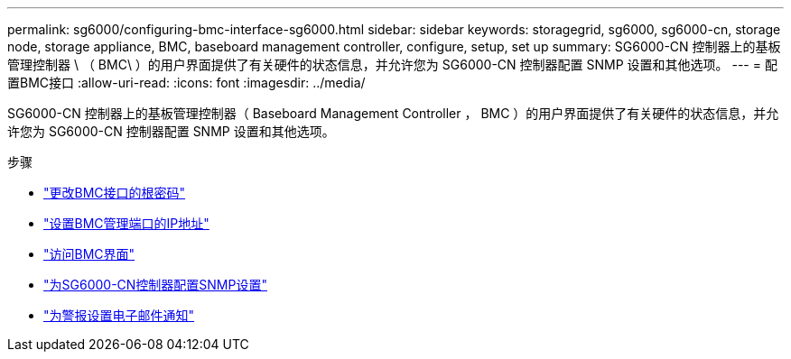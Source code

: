 ---
permalink: sg6000/configuring-bmc-interface-sg6000.html 
sidebar: sidebar 
keywords: storagegrid, sg6000, sg6000-cn, storage node, storage appliance, BMC, baseboard management controller, configure, setup, set up 
summary: SG6000-CN 控制器上的基板管理控制器 \ （ BMC\ ）的用户界面提供了有关硬件的状态信息，并允许您为 SG6000-CN 控制器配置 SNMP 设置和其他选项。 
---
= 配置BMC接口
:allow-uri-read: 
:icons: font
:imagesdir: ../media/


[role="lead"]
SG6000-CN 控制器上的基板管理控制器（ Baseboard Management Controller ， BMC ）的用户界面提供了有关硬件的状态信息，并允许您为 SG6000-CN 控制器配置 SNMP 设置和其他选项。

.步骤
* link:changing-root-password-for-bmc-interface-sg6000.html["更改BMC接口的根密码"]
* link:setting-ip-address-for-bmc-management-port-sg6000.html["设置BMC管理端口的IP地址"]
* link:accessing-bmc-interface-sg6000.html["访问BMC界面"]
* link:configuring-snmp-settings-for-sg6000-cn-controller.html["为SG6000-CN控制器配置SNMP设置"]
* link:setting-up-email-notifications-for-alerts.html["为警报设置电子邮件通知"]

